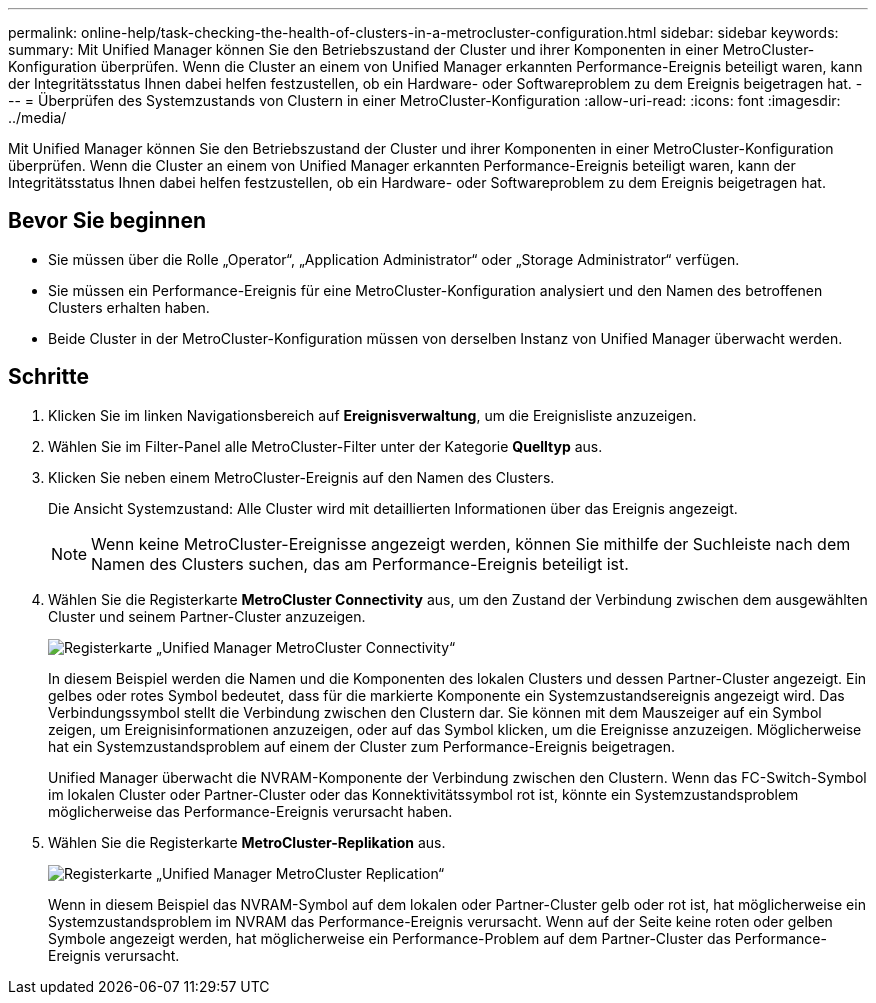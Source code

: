 ---
permalink: online-help/task-checking-the-health-of-clusters-in-a-metrocluster-configuration.html 
sidebar: sidebar 
keywords:  
summary: Mit Unified Manager können Sie den Betriebszustand der Cluster und ihrer Komponenten in einer MetroCluster-Konfiguration überprüfen. Wenn die Cluster an einem von Unified Manager erkannten Performance-Ereignis beteiligt waren, kann der Integritätsstatus Ihnen dabei helfen festzustellen, ob ein Hardware- oder Softwareproblem zu dem Ereignis beigetragen hat. 
---
= Überprüfen des Systemzustands von Clustern in einer MetroCluster-Konfiguration
:allow-uri-read: 
:icons: font
:imagesdir: ../media/


[role="lead"]
Mit Unified Manager können Sie den Betriebszustand der Cluster und ihrer Komponenten in einer MetroCluster-Konfiguration überprüfen. Wenn die Cluster an einem von Unified Manager erkannten Performance-Ereignis beteiligt waren, kann der Integritätsstatus Ihnen dabei helfen festzustellen, ob ein Hardware- oder Softwareproblem zu dem Ereignis beigetragen hat.



== Bevor Sie beginnen

* Sie müssen über die Rolle „Operator“, „Application Administrator“ oder „Storage Administrator“ verfügen.
* Sie müssen ein Performance-Ereignis für eine MetroCluster-Konfiguration analysiert und den Namen des betroffenen Clusters erhalten haben.
* Beide Cluster in der MetroCluster-Konfiguration müssen von derselben Instanz von Unified Manager überwacht werden.




== Schritte

. Klicken Sie im linken Navigationsbereich auf *Ereignisverwaltung*, um die Ereignisliste anzuzeigen.
. Wählen Sie im Filter-Panel alle MetroCluster-Filter unter der Kategorie *Quelltyp* aus.
. Klicken Sie neben einem MetroCluster-Ereignis auf den Namen des Clusters.
+
Die Ansicht Systemzustand: Alle Cluster wird mit detaillierten Informationen über das Ereignis angezeigt.

+
[NOTE]
====
Wenn keine MetroCluster-Ereignisse angezeigt werden, können Sie mithilfe der Suchleiste nach dem Namen des Clusters suchen, das am Performance-Ereignis beteiligt ist.

====
. Wählen Sie die Registerkarte *MetroCluster Connectivity* aus, um den Zustand der Verbindung zwischen dem ausgewählten Cluster und seinem Partner-Cluster anzuzeigen.
+
image::../media/opm-um-mcc-connectivity-tab-png.gif[Registerkarte „Unified Manager MetroCluster Connectivity“]

+
In diesem Beispiel werden die Namen und die Komponenten des lokalen Clusters und dessen Partner-Cluster angezeigt. Ein gelbes oder rotes Symbol bedeutet, dass für die markierte Komponente ein Systemzustandsereignis angezeigt wird. Das Verbindungssymbol stellt die Verbindung zwischen den Clustern dar. Sie können mit dem Mauszeiger auf ein Symbol zeigen, um Ereignisinformationen anzuzeigen, oder auf das Symbol klicken, um die Ereignisse anzuzeigen. Möglicherweise hat ein Systemzustandsproblem auf einem der Cluster zum Performance-Ereignis beigetragen.

+
Unified Manager überwacht die NVRAM-Komponente der Verbindung zwischen den Clustern. Wenn das FC-Switch-Symbol im lokalen Cluster oder Partner-Cluster oder das Konnektivitätssymbol rot ist, könnte ein Systemzustandsproblem möglicherweise das Performance-Ereignis verursacht haben.

. Wählen Sie die Registerkarte *MetroCluster-Replikation* aus.
+
image::../media/opm-um-mcc-replication-tab-png.gif[Registerkarte „Unified Manager MetroCluster Replication“]

+
Wenn in diesem Beispiel das NVRAM-Symbol auf dem lokalen oder Partner-Cluster gelb oder rot ist, hat möglicherweise ein Systemzustandsproblem im NVRAM das Performance-Ereignis verursacht. Wenn auf der Seite keine roten oder gelben Symbole angezeigt werden, hat möglicherweise ein Performance-Problem auf dem Partner-Cluster das Performance-Ereignis verursacht.


